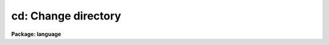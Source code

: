 .. _cd:

cd: Change directory
====================

**Package: language**

.. raw:: html

  </tr></table><p>
  <h3>Name</h3>
  <!-- BeginSection: 'NAME' -->
  <p>
  chdir, cd -- change the current working directory
  </p>
  <!-- EndSection:   'NAME' -->
  <h3>Usage</h3>
  <!-- BeginSection: 'USAGE' -->
  <p>
  chdir [newdir]  or  cd [newdir]
  </p>
  <!-- EndSection:   'USAGE' -->
  <h3>Parameters</h3>
  <!-- BeginSection: 'PARAMETERS' -->
  <dl>
  <dt><b>newdir</b></dt>
  <!-- Sec='PARAMETERS' Level=0 Label='newdir' Line='newdir' -->
  <dd>The new working directory.
  The special name <tt>"."</tt> refers to the current directory; <tt>".."</tt> refers to the next
  higher directory.
  </dd>
  </dl>
  <!-- EndSection:   'PARAMETERS' -->
  <h3>Description</h3>
  <!-- BeginSection: 'DESCRIPTION' -->
  <p>
  <i>Chdir</i> is used to change the current working directory.
  When called without any arguments, <i>chdir</i> sets the default directory
  to <tt>"home$"</tt>, the users home directory.
  The new directory can be specified as an IRAF logical name,
  as a sub-directory of the current directory,
  as a path from either a logical directory or the current directory,
  or as an operating system dependent name.
  </p>
  <p>
  The names <i>chdir</i> and <i>cd</i> are synonyms.  Note that the command
  <i>back</i> may be called after a <i>chdir</i> to return to the previous
  directory without typing its name.
  </p>
  <!-- EndSection:   'DESCRIPTION' -->
  <h3>Examples</h3>
  <!-- BeginSection: 'EXAMPLES' -->
  <p>
  1. Return to our home directory.
  </p>
  <p>
  	cl&gt; cd
  </p>
  <p>
  2. Go to the package logical directory <tt>"pkg$"</tt>.
  </p>
  <p>
  	cl&gt; chdir pkg
  </p>
  <p>
  3. Go down one level to the directory <tt>"dataio"</tt>, a subdirectory of <tt>"pkg"</tt>.
  </p>
  <p>
  	cl&gt; cd dataio
  </p>
  <p>
  4. From <tt>"dataio"</tt>, go back up to <tt>"pkg"</tt> and down into <tt>"images"</tt>.
  </p>
  <p>
  	cl&gt; cd ../images
  </p>
  <p>
  5. Go to the <tt>"tv"</tt> directory, a subdirectory of <tt>"images"</tt>, regardless of the
  current directory
  </p>
  <p>
  	cl&gt; cd pkg$images/tv
  </p>
  <p>
  6. On a VMS system, define a new logical directory on a different disk device
  and go there.  Note that the character $ is not permitted in host file or
  directory names.
  </p>
  <pre>
  	cl&gt; set dd = scr1:[data]
  	cl&gt; cd dd
  </pre>
  <!-- EndSection:   'EXAMPLES' -->
  <h3>See also</h3>
  <!-- BeginSection: 'SEE ALSO' -->
  <p>
  back, pathnames
  </p>
  
  <!-- EndSection:    'SEE ALSO' -->
  
  <!-- Contents: 'NAME' 'USAGE' 'PARAMETERS' 'DESCRIPTION' 'EXAMPLES' 'SEE ALSO'  -->
  
